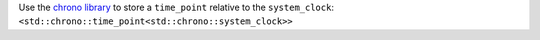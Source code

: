 Use the `chrono library 
<https://en.cppreference.com/w/cpp/chrono>`__
to store a ``time_point`` relative to the ``system_clock``: 
``<std::chrono::time_point<std::chrono::system_clock>>``

